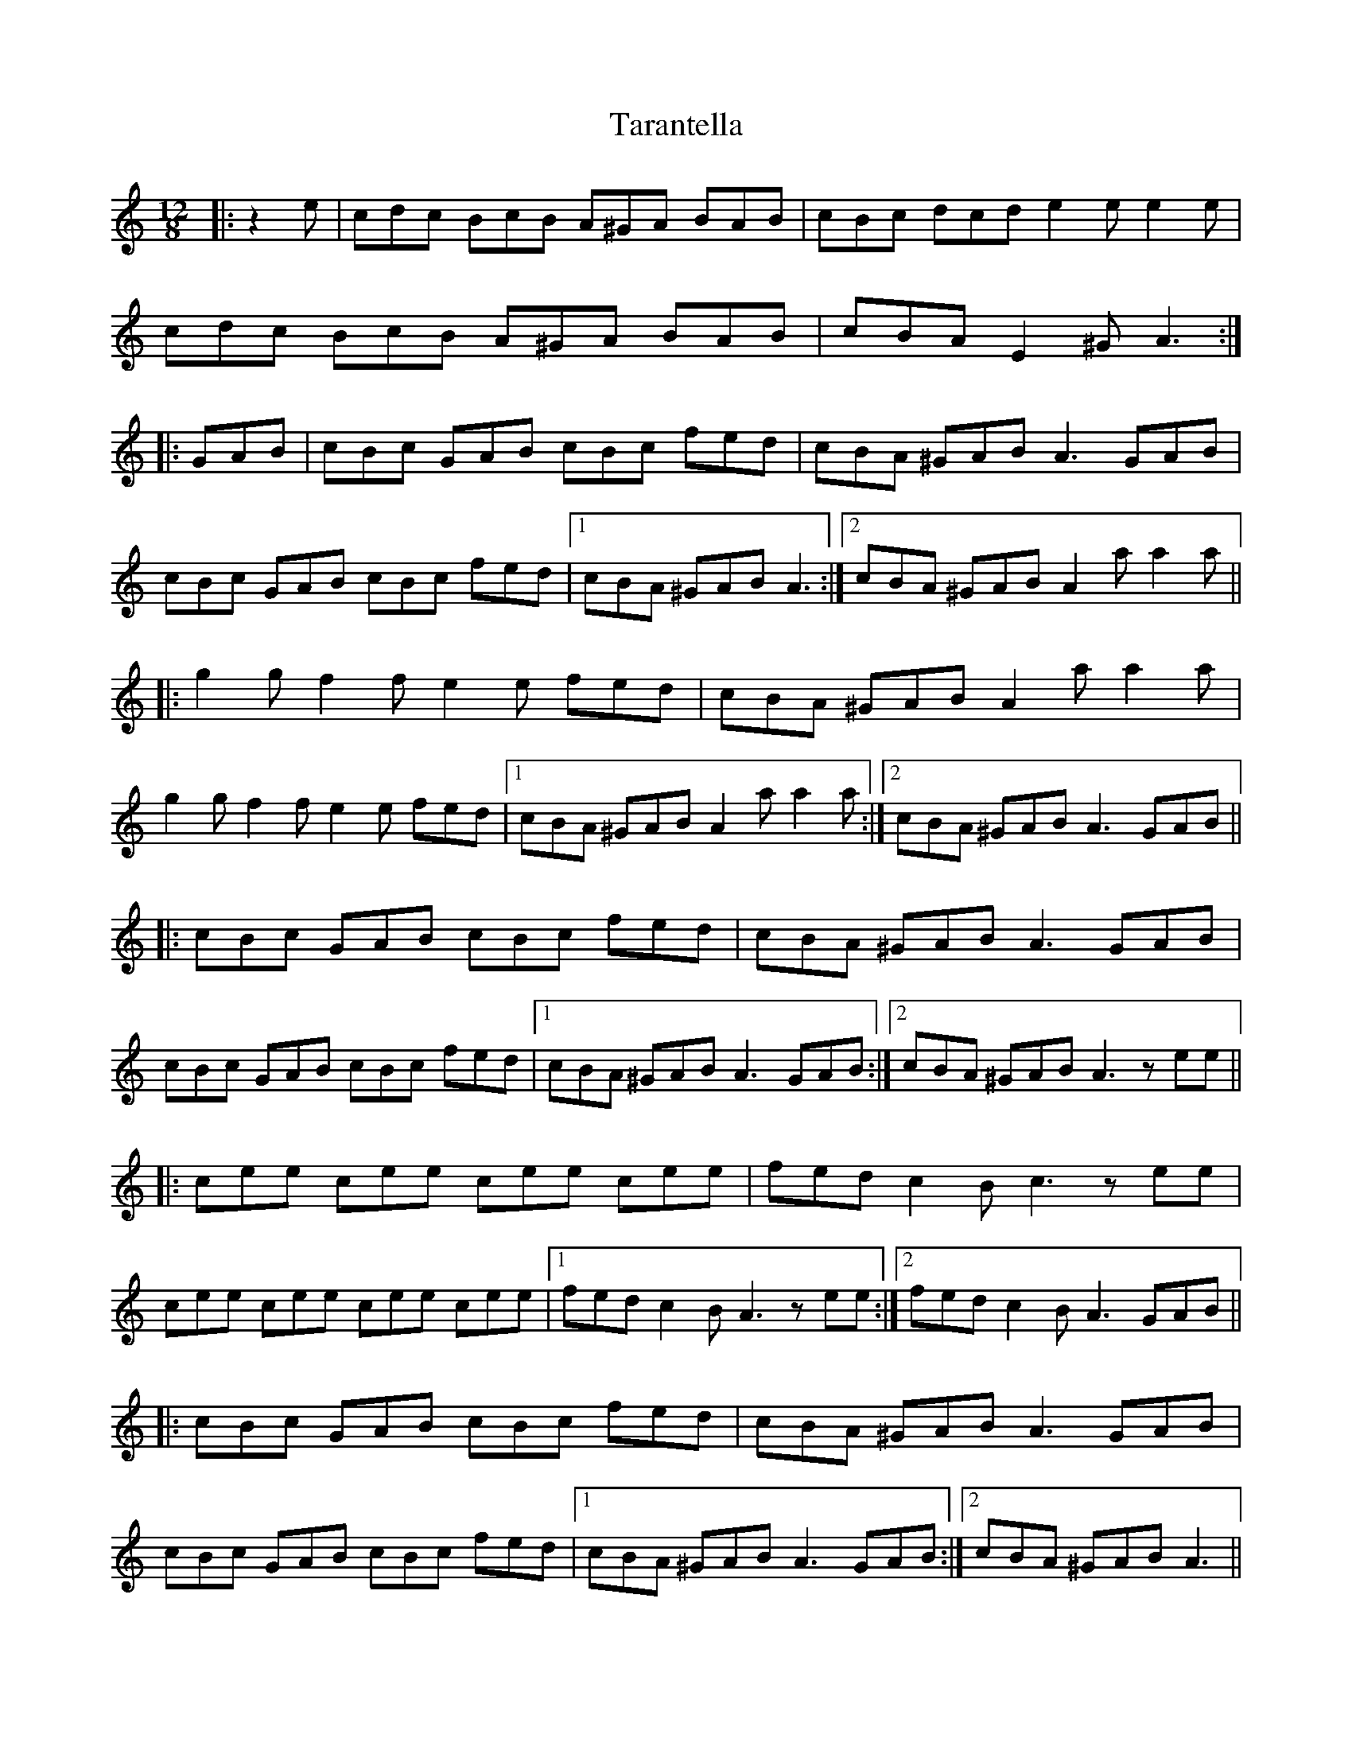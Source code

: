 X: 39431
T: Tarantella
R: slide
M: 12/8
K: Aminor
|:z2e|cdc BcB A^GA BAB|cBc dcd e2ee2e|
cdc BcB A^GA BAB|cBA E2^G A3:|
|:GAB|cBc GAB cBc fed|cBA ^GAB A3 GAB|
cBc GAB cBc fed|1 cBA ^GAB A3:|2 cBA ^GAB A2aa2a||
|:g2g f2f e2e fed|cBA ^GAB A2aa2a|
g2g f2f e2e fed|1 cBA ^GAB A2aa2a:|2 cBA ^GAB A3 GAB||
|:cBc GAB cBc fed|cBA ^GAB A3 GAB|
cBc GAB cBc fed|1 cBA ^GAB A3 GAB:|2 cBA ^GAB A3 zee||
|:cee cee cee cee|fed c2B c3 zee|
cee cee cee cee|1 fed c2B A3 zee:|2 fed c2B A3 GAB||
|:cBc GAB cBc fed|cBA ^GAB A3 GAB|
cBc GAB cBc fed|1 cBA ^GAB A3 GAB:|2 cBA ^GAB A3||

